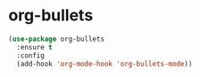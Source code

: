 * org-bullets
#+BEGIN_SRC emacs-lisp 
  (use-package org-bullets
    :ensure t
    :config
    (add-hook 'org-mode-hook 'org-bullets-mode))
#+END_SRC


